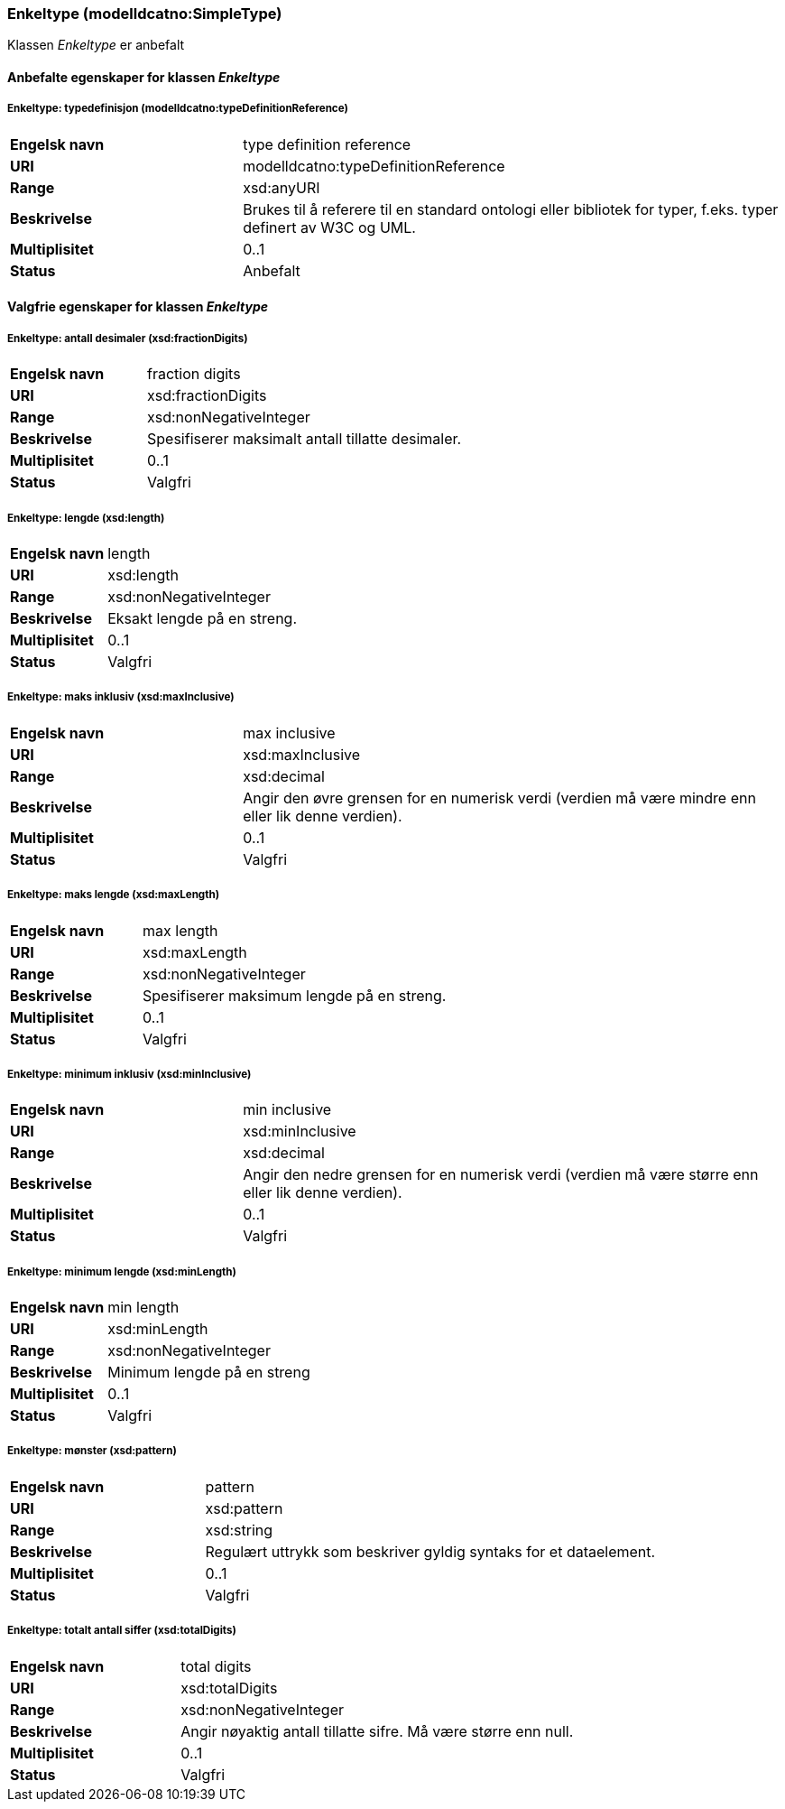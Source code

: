 === Enkeltype (modelldcatno:SimpleType) [[enkeltype]]

Klassen _Enkeltype_ er anbefalt

==== Anbefalte egenskaper for klassen _Enkeltype_

===== Enkeltype: typedefinisjon (modelldcatno:typeDefinitionReference) [[enkeltype-typedefinisjon]]

[cols="30s,70d"]
|===
|Engelsk navn| type definition reference
|URI| modelldcatno:typeDefinitionReference
|Range| xsd:anyURI
|Beskrivelse|Brukes til å referere til en standard ontologi eller bibliotek for typer, f.eks. typer definert av W3C og UML.
|Multiplisitet| 0..1
|Status| Anbefalt
|===

==== Valgfrie egenskaper for klassen _Enkeltype_

===== Enkeltype: antall desimaler (xsd:fractionDigits) [[enkeltype-antall-desimaler]]

[cols="30s,70d"]
|===
|Engelsk navn| fraction digits
|URI| xsd:fractionDigits
|Range| xsd:nonNegativeInteger
|Beskrivelse|Spesifiserer maksimalt antall tillatte desimaler.
|Multiplisitet| 0..1
|Status| Valgfri
|===

===== Enkeltype: lengde (xsd:length) [[enkeltype-lengde]]

[cols="30s,70d"]
|===
|Engelsk navn| length
|URI| xsd:length
|Range| xsd:nonNegativeInteger
|Beskrivelse|Eksakt lengde på en streng.
|Multiplisitet| 0..1
|Status| Valgfri
|===

===== Enkeltype: maks inklusiv (xsd:maxInclusive) [[enkeltype-maks-inklusiv]]

[cols="30s,70d"]
|===
|Engelsk navn| max inclusive
|URI| xsd:maxInclusive
|Range| xsd:decimal
|Beskrivelse|Angir den øvre grensen for en numerisk verdi (verdien må være mindre enn eller lik denne verdien).
|Multiplisitet| 0..1
|Status| Valgfri
|===

===== Enkeltype: maks lengde (xsd:maxLength) [[enkeltype-maks-lengde]]

[cols="30s,70d"]
|===
|Engelsk navn| max length
|URI| xsd:maxLength
|Range| xsd:nonNegativeInteger
|Beskrivelse|Spesifiserer maksimum lengde på en streng.
|Multiplisitet| 0..1
|Status| Valgfri
|===

===== Enkeltype: minimum inklusiv (xsd:minInclusive) [[enkeltype-minimum-inklusiv]]

[cols="30s,70d"]
|===
|Engelsk navn| min inclusive
|URI| xsd:minInclusive
|Range| xsd:decimal
|Beskrivelse|Angir den nedre grensen for en numerisk verdi (verdien må være større enn eller lik denne verdien).
|Multiplisitet| 0..1
|Status| Valgfri
|===

===== Enkeltype: minimum lengde (xsd:minLength) [[enkeltype-minimum-lengde]]

[cols="30s,70d"]
|===
|Engelsk navn| min length
|URI| xsd:minLength
|Range| xsd:nonNegativeInteger
|Beskrivelse|Minimum lengde på en streng
|Multiplisitet| 0..1
|Status| Valgfri
|===

===== Enkeltype: mønster (xsd:pattern) [[enkeltype-mønster]]

[cols="30s,70d"]
|===
|Engelsk navn| pattern
|URI| xsd:pattern
|Range| xsd:string
|Beskrivelse|Regulært uttrykk som beskriver gyldig syntaks for et dataelement.
|Multiplisitet| 0..1
|Status| Valgfri
|===

===== Enkeltype: totalt antall siffer (xsd:totalDigits) [[enkeltype-totalt-antall-siffer]]

[cols="30s,70d"]
|===
|Engelsk navn| total digits
|URI| xsd:totalDigits
|Range| xsd:nonNegativeInteger
|Beskrivelse|Angir nøyaktig antall tillatte sifre. Må være større enn null.
|Multiplisitet| 0..1
|Status| Valgfri
|===
